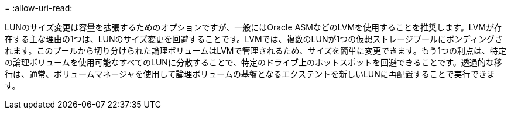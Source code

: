 = 
:allow-uri-read: 


LUNのサイズ変更は容量を拡張するためのオプションですが、一般にはOracle ASMなどのLVMを使用することを推奨します。LVMが存在する主な理由の1つは、LUNのサイズ変更を回避することです。LVMでは、複数のLUNが1つの仮想ストレージプールにボンディングされます。このプールから切り分けられた論理ボリュームはLVMで管理されるため、サイズを簡単に変更できます。もう1つの利点は、特定の論理ボリュームを使用可能なすべてのLUNに分散することで、特定のドライブ上のホットスポットを回避できることです。透過的な移行は、通常、ボリュームマネージャを使用して論理ボリュームの基盤となるエクステントを新しいLUNに再配置することで実行できます。
